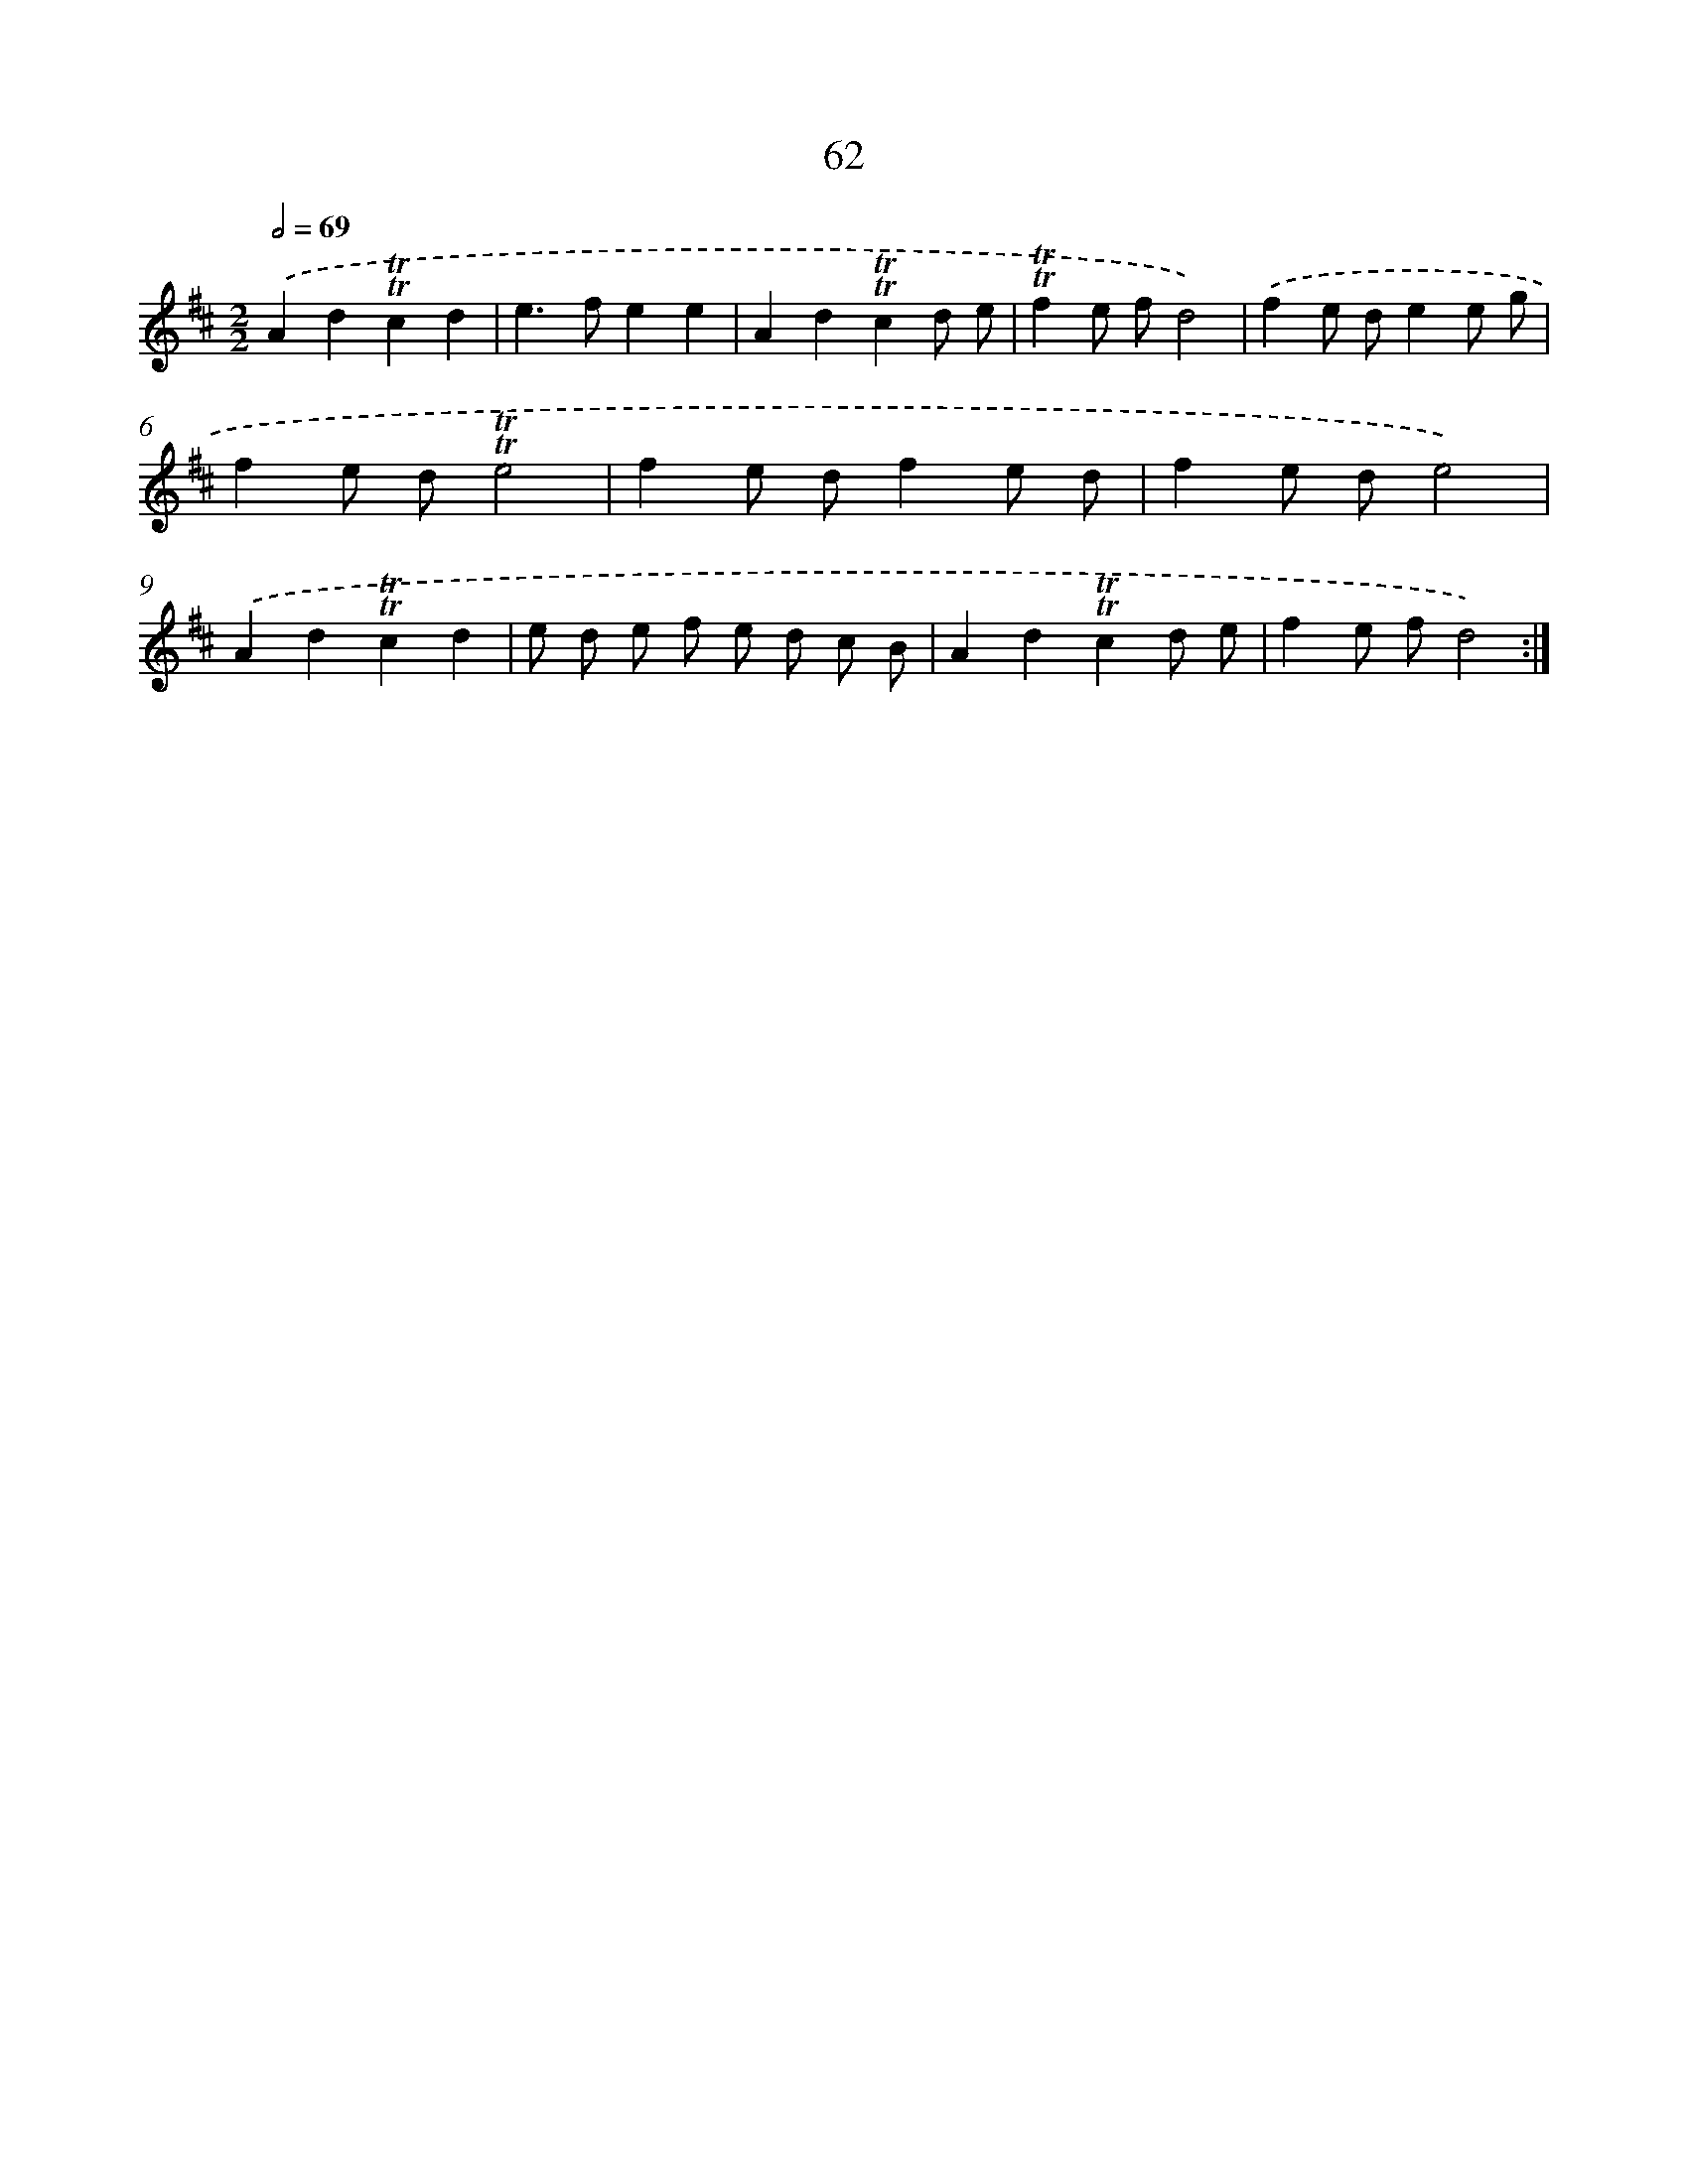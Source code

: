 X: 15577
T: 62
%%abc-version 2.0
%%abcx-abcm2ps-target-version 5.9.1 (29 Sep 2008)
%%abc-creator hum2abc beta
%%abcx-conversion-date 2018/11/01 14:37:55
%%humdrum-veritas 165835203
%%humdrum-veritas-data 1885117635
%%continueall 1
%%barnumbers 0
L: 1/8
M: 2/2
Q: 1/2=69
K: D clef=treble
.('A2d2!trill!!trill!c2d2 |
e2>f2e2e2 |
A2d2!trill!!trill!c2d e |
!trill!!trill!f2e fd4) |
.('f2e de2e g |
f2e d!trill!!trill!e4 |
f2e df2e d |
f2e de4) |
.('A2d2!trill!!trill!c2d2 |
e d e f e d c B |
A2d2!trill!!trill!c2d e |
f2e fd4) :|]
